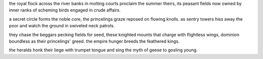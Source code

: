 the royal flock across the river banks
in molting courts proclaim the summer theirs,
its peasant fields now owned by inner ranks
of scheming birds engaged in crude affairs.

a secret circle forms the noble core,
the princelings graze reposed on flowing knolls.
as sentry towers hiss away the poor 
and watch the ground in swiveled neck patrols.

they chase the beggars pecking fields for seed,
these knighted mounts that charge with flightless wings,
dominion boundless as their princelings' greed.
the empire hunger breeds the feathered kings.

the heralds honk their liege with trumpet tongue 
and sing the myth of geese to gosling young.


